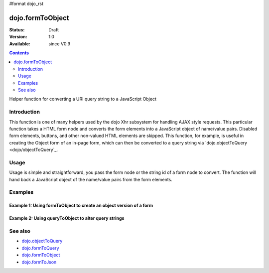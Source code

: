 #format dojo_rst

dojo.formToObject
==================

:Status: Draft
:Version: 1.0
:Available: since V0.9

.. contents::
   :depth: 2

Helper function for converting a URI query string to a JavaScript Object

============
Introduction
============

This function is one of many helpers used by the dojo Xhr subsystem for handling AJAX style requests.  This particular function takes a HTML form node and converts the form elements into a JavaScript object of name/value pairs.  Disabled form elements, buttons, and other non-valued HTML elements are skipped. This function, for example, is useful in creating the Object form of an in-page form, which can then be converted to a query string via `dojo.objectToQuery <dojo/objectToQuery`_.

=====
Usage
=====

Usage is simple and straightforward, you pass the form node or the string id of a form node to convert.  The function will hand back a JavaScript object of the name/value pairs from the form elements.

.. code-block :: javascript
 :linenos:

 <script type="text/javascript">
   var formId = "myId";
   var formObj = dojo.formToObject(formObj);

   //Assuming a form of:
   // <form id="myform">
   //    <input type="text" name="field1" value="value1">
   //    <input type="text" name="field2" value="value2">
   //    <input type="button" name="someButton" value="someValue">
   // </form>
   //
   //The structure of formObj will be:
   // {
   //   field1: "value1",
   //   field2: "value2"
   // }
   //Note the button was skipped.
 </script>



========
Examples
========

Example 1: Using formToObject to create an object version of a form
-------------------------------------------------------------------

.. cv-compound ::
  
  .. cv :: javascript

    <script>
      function convertForm() {
        dojo.connect(dijit.byId("convertQuery"), "onClick", function(){
           var formObject =  dojo.formToObject("myForm");

           //Attach it into the dom as pretty-printed text.
           dojo.byId("formObject").innerHTML = dojo.toJson(formObject, true);
        });
      }
      dojo.addOnLoad(convertForm);
    </script>

  .. cv :: html 

    <button id="convertQuery" dojoType="dijit.form.Button">Click to convert the form to an object</button><br><br>
    <b>The FORM</b><br><br>
    <form id="myform">
       <input type="text" name="field1" value="value1">
       <input type="text" name="field2" value="value2">
       <input type="button" name="someButton" value="someValue">
    </form>
    <br><br>
    <b>The form as an object:</b>
    <pre id="formObject"></pre>

Example 2: Using queryToObject to alter query strings
-----------------------------------------------------

.. cv-compound ::
  
  .. cv :: javascript

    <script>
      function alterQuery() {
        dojo.connect(dijit.byId("alterQuery"), "onClick", function(){
           var uri =  "http://uri.some.org/context?foo=bar&foo=bar2&bit=byte";

           //Isolate the query portion of the URI and convert it.
           var query = uri.substring(uri.indexOf("?") + 1, uri.length);
           query = dojo.queryToObject(query);

           //Lets make some changes.
           query.foo = "alteredFoo";
           query.newParam = "I'm new!";

           //Write the new URI out.
           dojo.byId("alteredQuery").innerHTML = uri.substring(0, uri.indexOf("?") + 1) + dojo.objectToQuery(query);
        });
      }
      dojo.addOnLoad(alterQuery);
    </script>

  .. cv :: html 

    <button id="alterQuery" dojoType="dijit.form.Button">Click to alter the query string</button><br><br>
    <b>The URI</b><br><br>
    http://uri.some.org/context?foo=bar&foo=bar2&bit=byte
    <br><br>
    <b>The modified query string in the URI:</b>
    <div id="alteredQuery"></div>

========
See also
========

* `dojo.objectToQuery <dojo/objectToQuery>`_
* `dojo.formToQuery <dojo/formToQuery>`_
* `dojo.formToObject <dojo/formToObject>`_
* `dojo.formToJson <dojo/formToJson>`_
